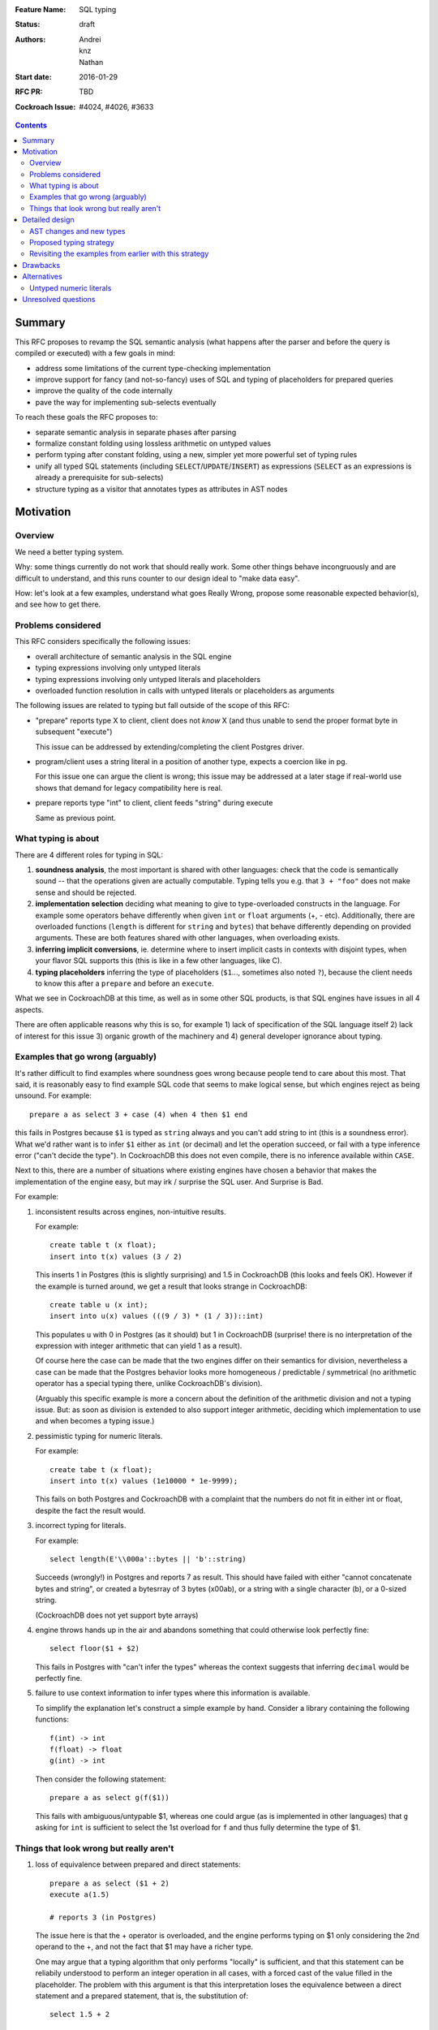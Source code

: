 :Feature Name: SQL typing
:Status: draft
:Authors: Andrei, knz, Nathan
:Start date: 2016-01-29
:RFC PR: TBD
:Cockroach Issue: #4024, #4026, #3633

.. contents::
		  
Summary
=======

This RFC proposes to revamp the SQL semantic analysis (what happens
after the parser and before the query is compiled or executed) with
a few goals in mind:

- address some limitations of the current type-checking implementation
- improve support for fancy (and not-so-fancy) uses of SQL and typing
  of placeholders for prepared queries
- improve the quality of the code internally
- pave the way for implementing sub-selects eventually

To reach these goals the RFC proposes to:

- separate semantic analysis in separate phases after parsing
- formalize constant folding using lossless arithmetic on untyped values
- perform typing after constant folding, using a new, simpler yet more
  powerful set of typing rules
- unify all typed SQL statements (including ``SELECT``/``UPDATE``/``INSERT``) as
  expressions (``SELECT`` as an expressions is already a prerequisite for
  sub-selects)
- structure typing as a visitor that annotates types as attributes in
  AST nodes
  
Motivation
==========

Overview
--------

We need a better typing system.

Why: some things currently do not work that should really work. Some
other things behave incongruously and are difficult to understand, and
this runs counter to our design ideal to "make data easy".

How: let's look at a few examples, understand what goes Really Wrong,
propose some reasonable expected behavior(s), and see how to get there.

Problems considered
-------------------

This RFC considers specifically the following issues:

- overall architecture of semantic analysis in the SQL engine
- typing expressions involving only untyped literals
- typing expressions involving only untyped literals and placeholders
- overloaded function resolution in calls with untyped literals or placeholders
  as arguments

The following issues are related to typing but fall outside of the
scope of this RFC:
  
- "prepare" reports type X to client, client does not *know* X (and
  thus unable to send the proper format byte in subsequent "execute")

  This issue can be addressed by extending/completing the client
  Postgres driver.

- program/client uses a string literal in a position of another type,
  expects a coercion like in pg.

  For this issue one can argue the client is wrong; this issue may be
  addressed at a later stage if real-world use shows that demand for
  legacy compatibility here is real.
  
- prepare reports type "int" to client, client feeds "string" during
  execute

  Same as previous point.

What typing is about
--------------------

There are 4 different roles for typing in SQL:

1. **soundness analysis**, the most important is shared with other
   languages: check that the code is semantically sound -- that the
   operations given are actually computable. Typing tells you
   e.g. that ``3 + "foo"`` does not make sense and should be rejected.

2. **implementation selection** deciding what meaning to give
   to type-overloaded constructs in the language. For example some
   operators behave differently when given ``int`` or ``float``
   arguments (+, - etc). Additionally, there are overloaded functions
   (``length`` is different for ``string`` and ``bytes``) that behave
   differently depending on provided arguments. These are both
   features shared with other languages, when overloading exists.

3. **inferring implicit conversions**, ie. determine where to insert
   implicit casts in contexts with disjoint types, when your flavor 
   SQL supports this (this is like in a few other languages, like C).

4. **typing placeholders** inferring the type of
   placeholders (``$1``..., sometimes also noted ``?``), because the
   client needs to know this after a ``prepare`` and before an
   ``execute``.

What we see in CockroachDB at this time, as well as in some other SQL
products, is that SQL engines have issues in all 4 aspects.

There are often applicable reasons why this is so, for example
1) lack of specification of the SQL language itself 2) lack of
interest for this issue 3) organic growth of the machinery and 4)
general developer ignorance about typing.


Examples that go wrong (arguably)
---------------------------------

It's rather difficult to find examples where soundness goes wrong
because people tend to care about this most. That said, it is
reasonably easy to find example SQL code that seems to make logical
sense, but which engines reject as being unsound. For example::

    prepare a as select 3 + case (4) when 4 then $1 end

this fails in Postgres because ``$1`` is typed as ``string`` always and
you can't add string to int (this is a soundness error). What we'd
rather want is to infer ``$1`` either as ``int`` (or decimal) and let
the operation succeed, or fail with a type inference error ("can't
decide the type"). In CockroachDB this does not even compile, there is
no inference available within ``CASE``.

Next to this, there are a number of situations where existing engines
have chosen a behavior that makes the implementation of the engine
easy, but may irk / surprise the SQL user. And Surprise is Bad.

For example:

1) inconsistent results across engines, non-intuitive results.

   For example::

        create table t (x float);
	insert into t(x) values (3 / 2)

   This inserts 1 in Postgres (this is slightly surprising) and 1.5 in
   CockroachDB (this looks and feels OK). However 
   if the example is turned around, we get a result that looks
   strange in CockroachDB::

        create table u (x int);
	insert into u(x) values (((9 / 3) * (1 / 3))::int)

   This populates ``u`` with 0 in Postgres (as it should) but 1 in
   CockroachDB (surprise! there is no interpretation of the expression
   with integer arithmetic that can yield 1 as a result).

   Of course here the case can be made that the two engines differ on
   their semantics for division, nevertheless a case can be made that
   the Postgres behavior looks more homogeneous / predictable /
   symmetrical (no arithmetic operator has a special typing there,
   unlike CockroachDB's division).

   (Arguably this specific example is more a concern about the
   definition of the arithmetic division and not a typing issue. But:
   as soon as division is extended to also support integer arithmetic,
   deciding which implementation to use and when becomes a typing
   issue.)

2) pessimistic typing for numeric literals.

   For example::

      create tabe t (x float);
      insert into t(x) values (1e10000 * 1e-9999);

   This fails on both Postgres and CockroachDB with a complaint that
   the numbers do not fit in either int or float, despite the fact the
   result would.

3) incorrect typing for literals.

   For example::

      select length(E'\\000a'::bytes || 'b'::string)

   Succeeds (wrongly!) in Postgres and reports 7 as result.  This
   should have failed with either "cannot concatenate bytes and string",
   or created a bytesrray of 3 bytes (\x00ab), or a string with a
   single character (b), or a 0-sized string.

   (CockroachDB does not yet support byte arrays)

4) engine throws hands up in the air and abandons something that could
   otherwise look perfectly fine::

       select floor($1 + $2)

   This fails in Postgres with "can't infer the types" whereas the
   context suggests that inferring ``decimal`` would be perfectly
   fine.

5) failure to use context information to infer types where this
   information is available.

   To simplify the explanation let's construct a simple example by
   hand. Consider a library containing the following functions::

        f(int) -> int
	f(float) -> float
	g(int) -> int

   Then consider the following statement::

        prepare a as select g(f($1))

   This fails with ambiguous/untypable $1, whereas one could argue (as
   is implemented in other languages) that ``g`` asking for ``int`` is
   sufficient to select the 1st overload for ``f`` and thus fully
   determine the type of $1.
   

Things that look wrong but really aren't
----------------------------------------

1) loss of equivalence between prepared and direct statements::

     prepare a as select ($1 + 2)
     execute a(1.5)

     # reports 3 (in Postgres)

   The issue here is that the + operator is overloaded, and the
   engine performs typing on $1 only considering the 2nd operand to
   the +, and not the fact that $1 may have a richer type.

   One may argue that a typing algorithm that only performs "locally"
   is sufficient, and that this statement can be reliabily understood
   to perform an integer operation in all cases, with a forced cast of
   the value filled in the placeholder. The problem with this argument
   is that this interpretation loses the equivalence between a direct
   statement and a prepared statement, that is, the substitution of::

      select 1.5 + 2

   is not equivalent to::

      prepare a as select $1 + 2; execute a(1.5)

   The real issue however is that SQL's typing is essentially
   monomorphic and that prepare statements are evaluated independently
   of subsequent queries: there is simply no SQL type that can be
   inferred for the placeholder in a way that provides sensible
   behavior for all subsequent queries. And introducing polymorphic
   types (or type families) just for this purpose doesn't seem
   sufficiently justified, since an easy workaround is available::

     prepare a as select $1::float + 2;
     execute a(1.5)
   
2) Casts as type hints.

   Postgres uses casts as a way to indicate type hints on
   placeholders. One could argue that this is not intuitive, because a
   user may legitimately want to use a value of a given type in a
   context where another type is needed, without restricting the type
   of the placeholder. For example::
   
     create table t (x int, s string);
     insert into t (x, s)  values ($1, "hello " + $1::string)
   
   Here intuition says we want this to infer "int" for $1, not get a
   type error due to conflicting types.

   However in any such case it is always possible to rewrite the
   query to both take advantage of type hints and also demand
   the required cast, for example::
   
     create table t (x int, s string);
     insert into t (x, s)  values ($1::int, "hello " + ($1::int)::string)
   
   Therefore the use of casts as type hints should not be seem as a
   hurdle, and simply requires the documentation to properly mention
   to the user "if you intend to cast, explain the intended source
   type of your placeholder inside your cast first".

Detailed design
===============

AST changes and new types
-------------------------

SELECT, INSERT and UPDATE should really be **EXPR** s.

The type of a SELECT expression should be an **aggregate**.

Table names should type as the **aggregate type** derived from their
schema.

An insert/update should really be seen as an expression like
a **function call** where the type of the arguments
is determined by the column names targeted by the insert.

Proposed typing strategy
------------------------

We use the following notations below::

   E :: T  => the regular SQL cast, equivalent to CAST(E as T)
   E [T]   => a AST node representing E with an annotation that indicates it has type T

Each concrete SQL type belongs to one category or "kind". The Kind
must be annotated alongside the type in nodes, because the kind may be
determined for a node before its type. (We can also say that "the
unknown type belongs to all kinds").

======== =================
Type     Kind
======== =================
decimal  Number-like (N)
float    Number-like (N)
int      Number-like (N)
string   String-like (S)
bytes    String-like (S)
bool     Boolean (B)
======== =================
    
We also thus denote::

   E [T]      E has type T specifically
   E [*K]     E has an unknown type in category K


We assume that an initial/earlier phase has performed the reduction of
casted placeholders (but only placeholders!), that is, folding::

     $1::T      => $1[T]
     x::T       => x :: T  (for any x that is not a placeholder)

     $1::T :: U => $1[T] :: U

Then we type using the following rules

A. Constant folding.

   This reduces complex expressions without losing information (like
   in `Go <https://blog.golang.org/constants>`_!). Literal constants 
   are evaluated using either their type if intrinsically known 
   (for unambiguous literals like true/false), or an internal exact 
   implementation type for ambiguous literals. This
   is performed for all expressions involving only untyped literals
   and functions applications applied only to such expressions.
   
   Which exact types are used?:
   
   - for literals that look like numbers, the type from the
     `exact <https://godoc.org/golang.org/x/tools/go/exact>`_ 
     arithmetic library should be used
   - for literals that look like strings, use bytes internally
   
   While the constant expressions are folded, the results must be
   typed using either the intrinsic type if all operands had one; or
   the unknown type for a specific kind when the operands did not have
   a single intrinsic type.
   
   For example::
   
     true and false               => false[bool]
     'a' + 'b'                    => "ab"[*S]
     E'a\\000' + 'b'              => "a\0b"[*S]
     12 + 3.5                     => 15.5[*N]
     case 1 when 1 then x         => x[?]
     case 1 when 1 then 2         => 2[*N]
     3 + case 1 when 1 then 2     => 5[*N]
     abs(-2)                      => 2[*N]
     abs(-2e10000)                => 2e10000[*N]

   Note that folding does not take place for functions/operators that
   are overloaded and when the operands have different types (we
   resolve type coercions at a later phase)::

     23 + 'abc'                   => 23[*N] + 'abc'[*S]
     23 + sin(23)                 => 23[*N] + -0.8462204041751706[float]

   Folding does "as much work as possible", for example::

     case x when 1 + 2 then 3 - 4 => (case x[?] when 3[*N] then -1[*N])[*N]

   Note that casts select a specific type, but may stop the fold
   because the surrounding operation becomes applied to different
   types::

     true::bool and false         => false[bool] (both operands of "and" are bool)
     1::int + 23                  => 1[int] + 23[*N]
     (2 + 3)::int + 23            => 5[int] + 23[*N]

   The optimization for functions only takes place for a limited
   subset of supported functions, they need to be pure and have an
   implementation for the exact type.

B. Culling and candidate type collection.

   This phase collects candidate types for AST nodes, does a
   pre-selection of candidates for overloaded calls and computes
   intersections.

   This is a depth-first, post-order traversal. At every node:
   
   i.   the candidate types of the children are computed first
   
   ii.  the current node is looked at, some candidate overloads may be
        filtered out
   
   iii. in case of call to an overloaded op/fun, the argument types
        are used to restrict the candidate set of the direct child
        nodes (set intersection).
	
   iv.  if the steps above determine more than 1 possible type for a
        node, and that node is neither a constant nor a placeholder,
        typing fails as ambiguous. If the step determines there are no
        possible types for a node, fail as a typing error.

        (Note: this is probably a point where we can look at implicit
        coercions)

   For this step we expand all the "unknown type in kind K" notations
   into the actual set of possible types in that kind.

   Simple example::

      5[int] + 23[*N]

   This filters the candidates for + to only the one taking int and
   int (rule ii).  Then by rule iii the annotation on 23 is changed,
   and we obtain::

      ( 5[int] + 23[int] )[int]
      
   Another example::

     'abc' + $1

   In this expression constant folding/typing has given us type
   [string,bytes] (all types in kind S) for the literal 'abc' and
   "unknown" (any type) for $1.

   The addition has has many overloads, but the 1st argument's
   candidate types ([string,bytes]) restricts the overload to those
   candidates (rule ii)::

          string x string -> string
	      bytes x bytes -> bytes

   Given this information (restriction of the overload) we change the
   type annotation on the 2nd argument to intersect with the possible
   types at that location::
     
         'abc'[string,bytes] + $1[string,bytes]

   And given these arguments, we resolve the set of possible types
   for the addition as a whole::

         ('abc'[string,bytes] + $1[string,bytes] )[string,bytes]

   Another example::
   
       f:int->int
       f:float->float
       f:string->string
       (12 + $1) + f($1)

   We type as follows::

       (12[*N] + $1) + f($1)
          .
	  
       (12[*N] + $1[*N]) + f($1[*N])
                   .
                   Note that the placeholders in the AST share
		   their type annotation between all their occurrences
		   (this is unique to them, e.g. literals have
		   separate type annotations)

       (12[*N] + $1[*N])[*N] + f($1[*N])
                        .

       (12[*N] + $1[*N])[*N] + f($1[*N])
                                 .
				 (nothing to do anymore)

       (12[*N] + $1[*N])[*N] + f($1[*N])
                               .

    At this point, we are looking at ``f($1[int,float,decimal,...])``.
    Yet f is only overloaded for int and float, therefore, we restrict
    the set of candidates to those allowed by the type of $1 at that
    point, and that reduces us to::

        f:int->int
	f:float->float
   
    And the typing continues, restricting the type of $1::

       (12[*N] + $1[int,float])[*N] + f($1[int,float])
                                      .

       (12[*N] + $1[int,float])[*N] + f($1[int,float])[int,float]
                                      .

       (12[*N] + $1[int,float])[*N] + f($1[int,float])[int,float]
                                    .

    Aha! Now the plus sees an operand on the right more restricted
    than the one on the left, so it filters out all the unapplicable
    candidates, and only the following are left over::

       +: int,int->int
       +: float,float->float

    And thus this phase completes with::

       ((12[*N] + $1[int,float])[int,float] + f($1[int,float])[int,float])[int,float]
                                            .

    Notice how the restrictions only apply to the direct children
    nodes when there is a call and not pushed further down (e.g. to
    12[*N] in this example).

C. Repeat step 2 as long as there is at least one candidate set with more
   than 1 type, and until the candidate sets do not evolve any more.

   This simplifies the example above to::

     ((12[int,float] + $1[int,float])[int,float] + f($1[int,float])[int,float])[int,float]
     
D. Refine the type of constants. 

   This is a depth-first, post-order traversal.

   For every constant with more than one type in its candidate type
   set, pick the best type that can represent the constant.

   - for numeric types, we use the order int, float, decimal
   - for string-like types, we use string if possible (no null byte nor
     invalid unicode encoding), otherwise bytes

   For example::

     12[int,float] + $1[int,float] => 12[int] + $1[int, float]


   The reason why we consider constants here (and not placeholders) is
   that the programmers express an intent about typing in the form of
   their literals.  That is, there is a special meaning expressed by
   writing "2.0" instead of "2".

E. Run steps 2 and 3 again. This will refine the type of placeholders
   automatically.

F. If there is any remaining candidate type set with more than one
   candidate, fail with ambiguous.


Revisiting the examples from earlier with this strategy
-------------------------------------------------------

From section `Examples that go wrong (arguably)`_:

::

    prepare a as select 3 + case (4) when 4 then $1 end
                        3[*N] + $1[?]     A
                        3[*N] + $1[*N]    B
                        3[int] + $1[*N]   D
			3[int] + $1[int]  B

    OK
    
    create table t (x decimal);
    insert into t(x) values (3/2)
                             (3/2)[*N]        A
			     (3/2)[decimal]   B

    OK
    
    create table u (x int);
    insert into u(x) values (((9 / 3) * (1 / 3))::int)
                               3 * (1/3)::int   A
                               1::int           A
			       1[int]           A
			       
    OK

    create tabe t (x float);
    insert into t(x) values (1e10000 * 1e-9999)
                             10[*N]     A
                             10[float]  B
			     
    OK
    
    select length(E'\\000' + 'a'::bytes)
                  E'\\000'[*S] + 'a'[bytes]  
		  E'\\000'[bytes] + 'a'[bytes]  B
		 
    OK

    select length(E'\\000a'::bytes || 'b'::string)
                  E'\\000a'[bytes] || 'b'[string]
		  then failure, no overload for || found
		  
    OK
    
Fancy example that shows the power of the proposed
type system, with an example where Postgres would
give up::
  
    f:int,float->int
    f:string,string->int
    g:float,decimal->int
    g:string,string->int
    h:decimal,float->int
    h:string,string->int
    prepare a as select  f($1,$2) + g($2,$3) + h($3,$1)
              f($1[int,string],$2[float,string]) + ....
	      .
	      f(...)+g($2[float,string],$3[decimal,string]) + ...
	                                .
              f(...)+g(...)+h($3[decimal,string],$1[string])
	                                         .

              (B re-iterates)

              f($1[string],$2[string]) + ...
	                   .    
	      f(...)+g($2[string],$3[string]) + ...
	                          .
              f(...)+g(...)+h($3[string],$1[string])
	                                 .

              (B stops, all types have been resolved)

     => $1, $2, $3 must be strings


Drawbacks
=========

The following example types differently from Postgres::
     
     select (3 + $1) + ($1 + 3.5)
             3[*N] + $1[*N] + $1[*N] + 3.5[*N]       B
             3[int] + $1[*N] + $1[*N] + 3.5[float]   D
             3[int] + $1[int] + ...                  B
                      .
             3[int] + $1[int] + $1[int] + 3.5[float] B
		                       .  failure, unknown overload

Here Postgres would infer "decimal" for $1 whereas
our proposed algorithm fails.

The following situations are not handled, although they were mentioned
in section `Examples that go wrong (arguably)`_ as possible candidates
for an improvement::

    select floor($1 + $2)
                 $1[*N] + $2[*N]  B
    => failure, ambiguous types for $1 and $2

    f(int) -> int
    f(float) -> float
    g(int) -> int
    prepare a as select g(f($1))
                            $1[int,float]  B
    => failure, ambiguous types for $1 and $2

Alternatives
============

To properly address situations like ``floor($1 + $2)`` one might
suggest the application of a "bidirectional" typing algorithm, where
the allowable types in a given context guide the typing of
sub-expressions.

This is akin to constraint-driven typing and a number
of established algorithms exist, such as Hindley-Milner.

The introduction of a more powerful typing system would certainlly
attract attention to CockroachDB and probably attract a crowd of
language enthousiasts, with possible benefits in terms of external
contributions.

However, from a practical perspective, more complex type systems are
also more complex to implement and troubleshoot (they are usually
implemented functionally and need to be first translated to
non-functional Go code) and may have non-trivial run-time costs
(e.g. extensions to Hindley-Milner to support overloading resolve in
quadratic time).





Untyped numeric literals
------------------------

To implement untyped numeric literals which will enable exact arithmetic, 
we will use https://godoc.org/golang.org/x/tools/go/exact. This will require
a change to our Yacc parser and lexical scanner, which will parser all
numeric looking values (``ICONST`` and ``FCONST``) as ``NumVal``. 

We will then
introduce a simplification/constant folding pass before type checking is initially
performed (ideally using a folding visitor instead of the current interface approach).
While constant folding these untyped literals, we can use `BinaryOp <https://godoc.org/golang.org/x/tools/go/exact#BinaryOp>`_ and `UnaryOp <https://godoc.org/golang.org/x/tools/go/exact#UnaryOp>`_ to retain exact precision.

Next, during type checking, ``NumVals`` will be evalutated as their logical 
Datum types. Here, they will be converted to DInt if possible (if ``Value.Kind()`` 
returns an Int) using `Int64Val <https://godoc.org/golang.org/x/tools/go/exact#Int64Val>`_,
and DDecimal if ``Value.Kind()`` returns a Float by using ``decimal.SetString(Value.String())``.
All other Kinds will result in a panic because they should not be possible based on our
parser. However, we could eventually introduce Complex literals using this approach.

Finally, once type checking has occured, we can proceed with simplification and constant folding
for all typed values and expressions.


**To discuss:**

``(2 + 10) / strpos(“hello”, “o”)``: 2 and 10 would be added using exact arithmatic in the first folding pass to get 12. However, because the constant function ``strpos`` returns a typed value, we would not fold this in the first pass. Instead, we would type the 12 to a DInt in the type check phase, and then perform the rest of the constant folding on the DInt and the return value of strpos in the second constant folding phase. **Once an untyped constant literal needs to be typed, it can never become untyped again.**

Unresolved questions
====================

How much Postgres compatibility is really required?

What should our type-coercion story be in terms of implicitly
making conversions from a subset of available casts at type
discontinuity boundaries in SQL expressions? Are untyped constants 
enough to remove the need for this coercion?
